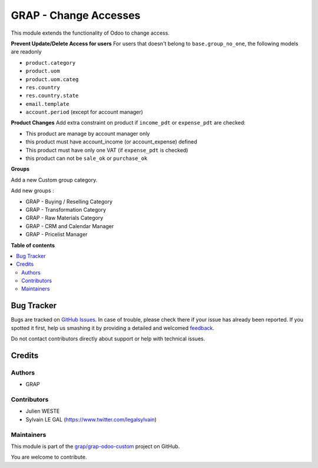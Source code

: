 ======================
GRAP - Change Accesses
======================

.. !!!!!!!!!!!!!!!!!!!!!!!!!!!!!!!!!!!!!!!!!!!!!!!!!!!!
   !! This file is generated by oca-gen-addon-readme !!
   !! changes will be overwritten.                   !!
   !!!!!!!!!!!!!!!!!!!!!!!!!!!!!!!!!!!!!!!!!!!!!!!!!!!!

.. |badge1| image:: https://img.shields.io/badge/maturity-Beta-yellow.png
    :target: https://odoo-community.org/page/development-status
    :alt: Beta
.. |badge2| image:: https://img.shields.io/badge/licence-AGPL--3-blue.png
    :target: http://www.gnu.org/licenses/agpl-3.0-standalone.html
    :alt: License: AGPL-3
.. |badge3| image:: https://img.shields.io/badge/github-grap%2Fgrap--odoo--custom-lightgray.png?logo=github
    :target: https://github.com/grap/grap-odoo-custom/tree/8.0/grap_change_access
    :alt: grap/grap-odoo-custom

|badge1| |badge2| |badge3| 

This module extends the functionality of Odoo to change access.


**Prevent Update/Delete Access for users**
For users that doesn't belong to ``base.group_no_one``, the following models
are readonly

* ``product.category``
* ``product.uom``
* ``product.uom.categ``
* ``res.country``
* ``res.country.state``
* ``email.template``
* ``account.period`` (except for account manager)


**Product Changes**
Add extra constraint on product if ``income_pdt`` or ``expense_pdt``
are checked:

* This product are manage by account manager only
* this product must have account_income (or account_expense) defined
* This product must have only one VAT (if ``expense_pdt`` is checked)
* this product can not be ``sale_ok`` or ``purchase_ok``


**Groups**

Add a new Custom group category.

Add new groups :

* GRAP - Buying / Reselling Category
* GRAP - Transformation Category
* GRAP - Raw Materials Category
* GRAP - CRM and Calendar Manager
* GRAP - Pricelist Manager

**Table of contents**

.. contents::
   :local:

Bug Tracker
===========

Bugs are tracked on `GitHub Issues <https://github.com/grap/grap-odoo-custom/issues>`_.
In case of trouble, please check there if your issue has already been reported.
If you spotted it first, help us smashing it by providing a detailed and welcomed
`feedback <https://github.com/grap/grap-odoo-custom/issues/new?body=module:%20grap_change_access%0Aversion:%208.0%0A%0A**Steps%20to%20reproduce**%0A-%20...%0A%0A**Current%20behavior**%0A%0A**Expected%20behavior**>`_.

Do not contact contributors directly about support or help with technical issues.

Credits
=======

Authors
~~~~~~~

* GRAP

Contributors
~~~~~~~~~~~~

* Julien WESTE
* Sylvain LE GAL (https://www.twitter.com/legalsylvain)

Maintainers
~~~~~~~~~~~



This module is part of the `grap/grap-odoo-custom <https://github.com/grap/grap-odoo-custom/tree/8.0/grap_change_access>`_ project on GitHub.


You are welcome to contribute.
